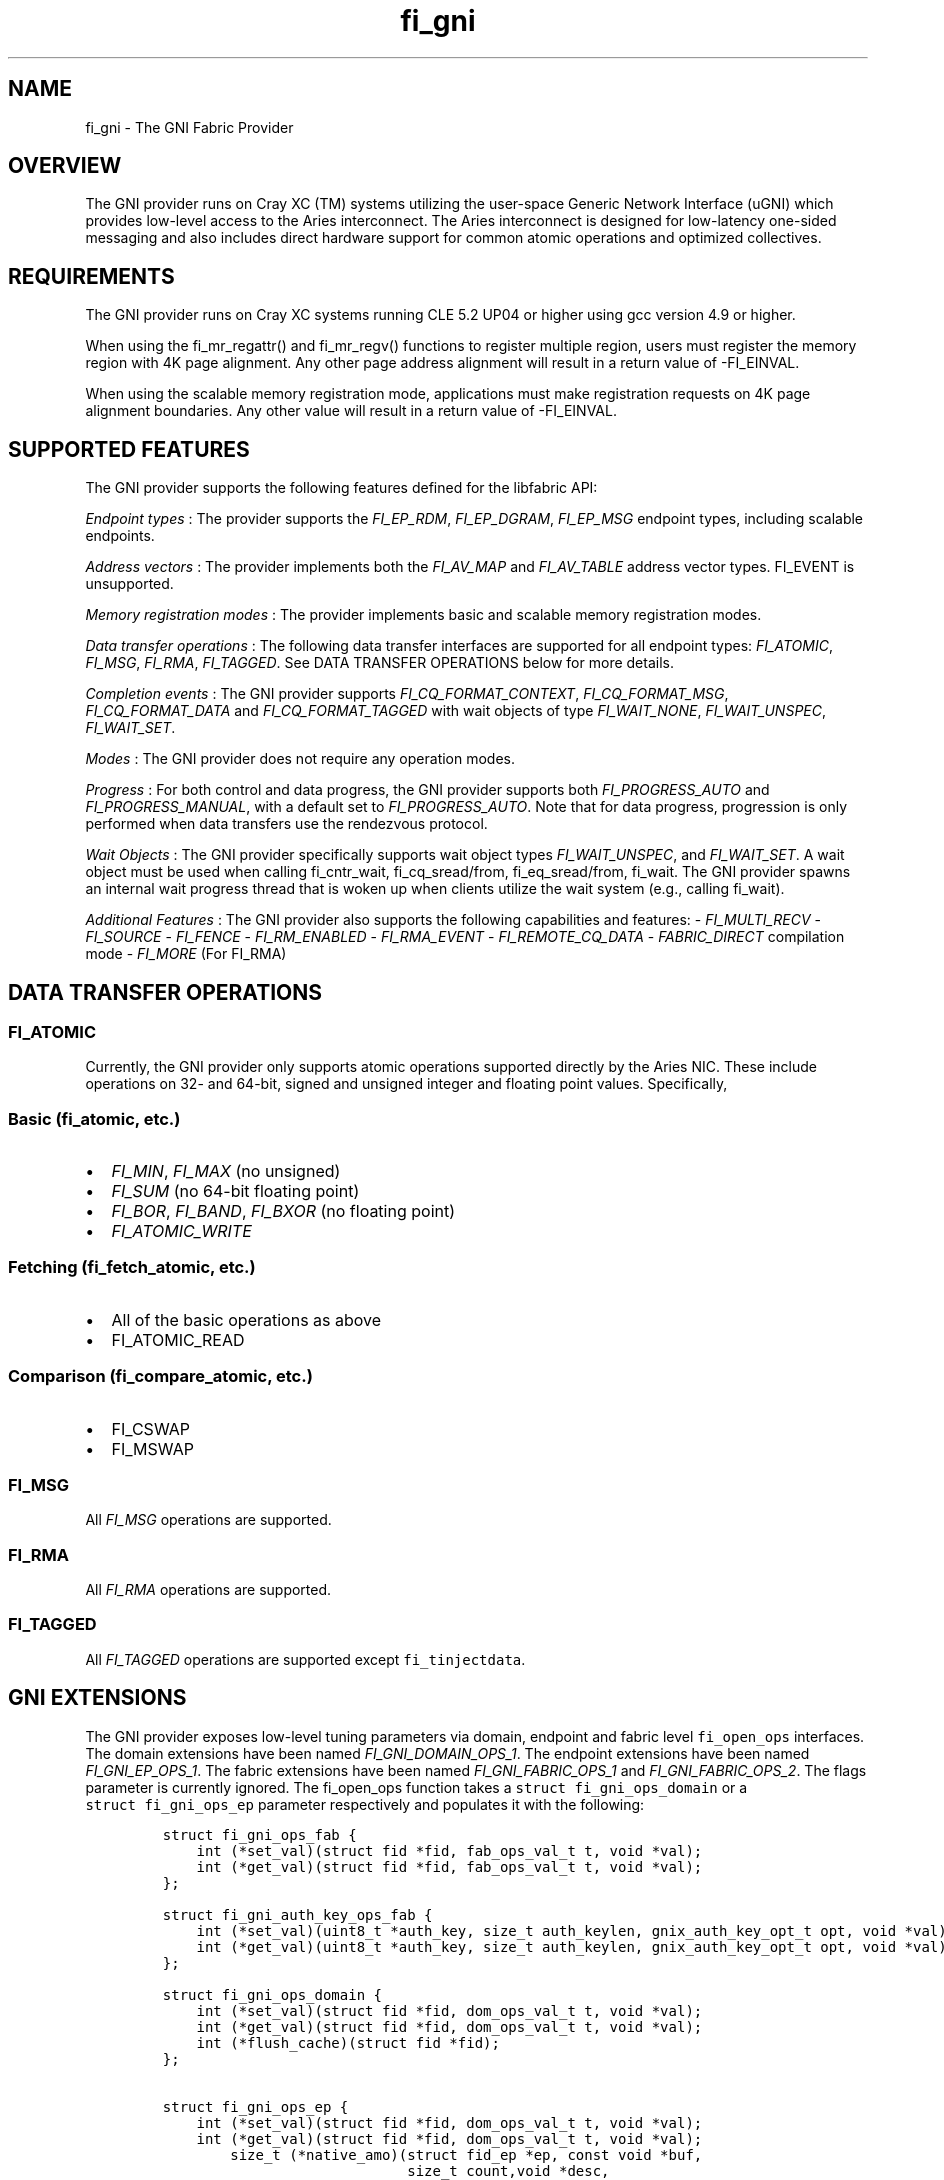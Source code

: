 .TH "fi_gni" "7" "2017\-12\-01" "Libfabric Programmer\[aq]s Manual" "\@VERSION\@"
.SH NAME
.PP
fi_gni \- The GNI Fabric Provider
.SH OVERVIEW
.PP
The GNI provider runs on Cray XC (TM) systems utilizing the user\-space
Generic Network Interface (uGNI) which provides low\-level access to the
Aries interconnect.
The Aries interconnect is designed for low\-latency one\-sided messaging
and also includes direct hardware support for common atomic operations
and optimized collectives.
.SH REQUIREMENTS
.PP
The GNI provider runs on Cray XC systems running CLE 5.2 UP04 or higher
using gcc version 4.9 or higher.
.PP
When using the fi_mr_regattr() and fi_mr_regv() functions to register
multiple region, users must register the memory region with 4K page
alignment.
Any other page address alignment will result in a return value of
\-FI_EINVAL.
.PP
When using the scalable memory registration mode, applications must make
registration requests on 4K page alignment boundaries.
Any other value will result in a return value of \-FI_EINVAL.
.SH SUPPORTED FEATURES
.PP
The GNI provider supports the following features defined for the
libfabric API:
.PP
\f[I]Endpoint types\f[] : The provider supports the \f[I]FI_EP_RDM\f[],
\f[I]FI_EP_DGRAM\f[], \f[I]FI_EP_MSG\f[] endpoint types, including
scalable endpoints.
.PP
\f[I]Address vectors\f[] : The provider implements both the
\f[I]FI_AV_MAP\f[] and \f[I]FI_AV_TABLE\f[] address vector types.
FI_EVENT is unsupported.
.PP
\f[I]Memory registration modes\f[] : The provider implements basic and
scalable memory registration modes.
.PP
\f[I]Data transfer operations\f[] : The following data transfer
interfaces are supported for all endpoint types: \f[I]FI_ATOMIC\f[],
\f[I]FI_MSG\f[], \f[I]FI_RMA\f[], \f[I]FI_TAGGED\f[].
See DATA TRANSFER OPERATIONS below for more details.
.PP
\f[I]Completion events\f[] : The GNI provider supports
\f[I]FI_CQ_FORMAT_CONTEXT\f[], \f[I]FI_CQ_FORMAT_MSG\f[],
\f[I]FI_CQ_FORMAT_DATA\f[] and \f[I]FI_CQ_FORMAT_TAGGED\f[] with wait
objects of type \f[I]FI_WAIT_NONE\f[], \f[I]FI_WAIT_UNSPEC\f[],
\f[I]FI_WAIT_SET\f[].
.PP
\f[I]Modes\f[] : The GNI provider does not require any operation modes.
.PP
\f[I]Progress\f[] : For both control and data progress, the GNI provider
supports both \f[I]FI_PROGRESS_AUTO\f[] and \f[I]FI_PROGRESS_MANUAL\f[],
with a default set to \f[I]FI_PROGRESS_AUTO\f[].
Note that for data progress, progression is only performed when data
transfers use the rendezvous protocol.
.PP
\f[I]Wait Objects\f[] : The GNI provider specifically supports wait
object types \f[I]FI_WAIT_UNSPEC\f[], and \f[I]FI_WAIT_SET\f[].
A wait object must be used when calling fi_cntr_wait, fi_cq_sread/from,
fi_eq_sread/from, fi_wait.
The GNI provider spawns an internal wait progress thread that is woken
up when clients utilize the wait system (e.g., calling fi_wait).
.PP
\f[I]Additional Features\f[] : The GNI provider also supports the
following capabilities and features: \- \f[I]FI_MULTI_RECV\f[] \-
\f[I]FI_SOURCE\f[] \- \f[I]FI_FENCE\f[] \- \f[I]FI_RM_ENABLED\f[] \-
\f[I]FI_RMA_EVENT\f[] \- \f[I]FI_REMOTE_CQ_DATA\f[] \-
\f[I]FABRIC_DIRECT\f[] compilation mode \- \f[I]FI_MORE\f[] (For FI_RMA)
.SH DATA TRANSFER OPERATIONS
.SS FI_ATOMIC
.PP
Currently, the GNI provider only supports atomic operations supported
directly by the Aries NIC.
These include operations on 32\- and 64\-bit, signed and unsigned
integer and floating point values.
Specifically,
.SS Basic (fi_atomic, etc.)
.IP \[bu] 2
\f[I]FI_MIN\f[], \f[I]FI_MAX\f[] (no unsigned)
.IP \[bu] 2
\f[I]FI_SUM\f[] (no 64\-bit floating point)
.IP \[bu] 2
\f[I]FI_BOR\f[], \f[I]FI_BAND\f[], \f[I]FI_BXOR\f[] (no floating point)
.IP \[bu] 2
\f[I]FI_ATOMIC_WRITE\f[]
.SS Fetching (fi_fetch_atomic, etc.)
.IP \[bu] 2
All of the basic operations as above
.IP \[bu] 2
FI_ATOMIC_READ
.SS Comparison (fi_compare_atomic, etc.)
.IP \[bu] 2
FI_CSWAP
.IP \[bu] 2
FI_MSWAP
.SS FI_MSG
.PP
All \f[I]FI_MSG\f[] operations are supported.
.SS FI_RMA
.PP
All \f[I]FI_RMA\f[] operations are supported.
.SS FI_TAGGED
.PP
All \f[I]FI_TAGGED\f[] operations are supported except
\f[C]fi_tinjectdata\f[].
.SH GNI EXTENSIONS
.PP
The GNI provider exposes low\-level tuning parameters via domain,
endpoint and fabric level \f[C]fi_open_ops\f[] interfaces.
The domain extensions have been named \f[I]FI_GNI_DOMAIN_OPS_1\f[].
The endpoint extensions have been named \f[I]FI_GNI_EP_OPS_1\f[].
The fabric extensions have been named \f[I]FI_GNI_FABRIC_OPS_1\f[] and
\f[I]FI_GNI_FABRIC_OPS_2\f[].
The flags parameter is currently ignored.
The fi_open_ops function takes a \f[C]struct\ fi_gni_ops_domain\f[] or a
\f[C]struct\ fi_gni_ops_ep\f[] parameter respectively and populates it
with the following:
.IP
.nf
\f[C]
struct\ fi_gni_ops_fab\ {
\ \ \ \ int\ (*set_val)(struct\ fid\ *fid,\ fab_ops_val_t\ t,\ void\ *val);
\ \ \ \ int\ (*get_val)(struct\ fid\ *fid,\ fab_ops_val_t\ t,\ void\ *val);
};

struct\ fi_gni_auth_key_ops_fab\ {
\ \ \ \ int\ (*set_val)(uint8_t\ *auth_key,\ size_t\ auth_keylen,\ gnix_auth_key_opt_t\ opt,\ void\ *val);
\ \ \ \ int\ (*get_val)(uint8_t\ *auth_key,\ size_t\ auth_keylen,\ gnix_auth_key_opt_t\ opt,\ void\ *val);
};

struct\ fi_gni_ops_domain\ {
\ \ \ \ int\ (*set_val)(struct\ fid\ *fid,\ dom_ops_val_t\ t,\ void\ *val);
\ \ \ \ int\ (*get_val)(struct\ fid\ *fid,\ dom_ops_val_t\ t,\ void\ *val);
\ \ \ \ int\ (*flush_cache)(struct\ fid\ *fid);
};

struct\ fi_gni_ops_ep\ {
\ \ \ \ int\ (*set_val)(struct\ fid\ *fid,\ dom_ops_val_t\ t,\ void\ *val);
\ \ \ \ int\ (*get_val)(struct\ fid\ *fid,\ dom_ops_val_t\ t,\ void\ *val);
\ \ \ \ \ \ \ \ size_t\ (*native_amo)(struct\ fid_ep\ *ep,\ const\ void\ *buf,
\ \ \ \ \ \ \ \ \ \ \ \ \ \ \ \ \ \ \ \ \ \ \ \ \ \ \ \ \ size_t\ count,void\ *desc,
\ \ \ \ \ \ \ \ \ \ \ \ \ \ \ \ \ \ \ \ \ \ \ \ \ \ \ \ \ fi_addr_t\ dest_addr,\ uint64_t\ addr,
\ \ \ \ \ \ \ \ \ \ \ \ \ \ \ \ \ \ \ \ \ \ \ \ \ \ \ \ \ uint64_t\ key,\ enum\ fi_datatype\ datatype,
\ \ \ \ \ \ \ \ \ \ \ \ \ \ \ \ \ \ \ \ \ \ \ \ \ \ \ \ \ enum\ gnix_fab_req_type\ req_type,
\ \ \ \ \ \ \ \ \ \ \ \ \ \ \ \ \ \ \ \ \ \ \ \ \ \ \ \ \ void\ *context);
};
\f[]
.fi
.PP
The \f[C]set_val\f[] function sets the value of a given parameter; the
\f[C]get_val\f[] function returns the current value.
.PP
For \f[I]FI_GNI_FABRIC_OPS_1\f[], the currently supported values are:
.PP
\f[I]GNI_WAIT_THREAD_SLEEP\f[] : Time in seconds for which the progress
thread will sleep between periods of inactivity.
.PP
\f[I]GNI_DEFAULT_USER_REGISTRATION_LIMIT\f[] : The number of user
registrations that an authorization key is limited to when using the
scalable memory mode, if not specified by the user during init.
.PP
\f[I]GNI_DEFAULT_PROV_REGISTRATION_LIMIT\f[] : The number of provider
registration that an authorization key is limited to when using the
scalable memory mode, if not specified by the user during init.
.PP
\f[I]GNI_WAIT_SHARED_MEMORY_TIMEOUT\f[] : The number of seconds that the
provider should wait when attempting to open mmap\[aq]d shared memory
files for internal mappings.
.PP
For \f[I]FI_GNI_FABRIC_OPS_2\f[], the currently supported values are:
.PP
\f[I]GNIX_USER_KEY_LIMIT\f[] : The number of user registrations that an
authorization key is limited to when using the scalable memory mode.
This may only be set prior to the first use of an authorization key in
the initialization of a domain, endpoint, or memory registration.
.PP
\f[I]GNIX_PROV_KEY_LIMIT\f[] : The number of provider registrations that
an authorization key is limited to when using the scalable memory mode.
This may only be set prior to the first use of an authorization key in
the initialization of a domain, endpoint, or memory registration.
.PP
For \f[I]FI_GNI_DOMAIN_OPS_1\f[], the currently supported values are:
.PP
\f[I]GNI_MSG_RENDEZVOUS_THRESHOLD\f[] : Threshold message size at which
a rendezvous protocol is used for \f[I]FI_MSG\f[] data transfers.
The value is of type uint32_t.
.PP
\f[I]GNI_RMA_RDMA_THRESHOLD\f[] : Threshold message size at which RDMA
is used for \f[I]FI_RMA\f[] data transfers.
The value is of type uint32_t.
.PP
\f[I]GNI_CONN_TABLE_INITIAL_SIZE\f[] : Initial size of the internal
table data structure used to manage connections.
The value is of type uint32_t.
.PP
\f[I]GNI_CONN_TABLE_MAX_SIZE\f[] : Maximum size of the internal table
data structure used to manage connections.
The value is of type uint32_t.
.PP
\f[I]GNI_CONN_TABLE_STEP_SIZE\f[] : Step size for increasing the size of
the internal table data structure used to manage internal GNI
connections.
The value is of type uint32_t.
.PP
\f[I]GNI_VC_ID_TABLE_CAPACITY\f[] : Size of the virtual channel (VC)
table used for managing remote connections.
The value is of type uint32_t.
.PP
\f[I]GNI_MBOX_PAGE_SIZE\f[] : Page size for GNI SMSG mailbox
allocations.
The value is of type uint32_t.
.PP
\f[I]GNI_MBOX_NUM_PER_SLAB\f[] : Number of GNI SMSG mailboxes per
allocation slab.
The value is of type uint32_t.
.PP
\f[I]GNI_MBOX_MAX_CREDIT\f[] : Maximum number of credits per GNI SMSG
mailbox.
The value is of type uint32_t.
.PP
\f[I]GNI_MBOX_MSG_MAX_SIZE\f[] : Maximum size of GNI SMSG messages.
The value is of type uint32_t.
.PP
\f[I]GNI_RX_CQ_SIZE\f[] : Recommended GNI receive CQ size.
The value is of type uint32_t.
.PP
\f[I]GNI_TX_CQ_SIZE\f[] : Recommended GNI transmit CQ size.
The value is of type uint32_t.
.PP
\f[I]GNI_MAX_RETRANSMITS\f[] : Maximum number of message retransmits
before failure.
The value is of type uint32_t.
.PP
\f[I]GNI_MR_CACHE_LAZY_DEREG\f[] : Enable or disable lazy deregistration
of memory.
The value is of type int32_t.
.PP
\f[I]GNI_MR_CACHE\f[] : Select the type of cache that the domain will
use.
Valid choices are the following: \[aq]internal\[aq], \[aq]udreg\[aq], or
\[aq]none\[aq].
\[aq]internal\[aq] refers to the GNI provider internal registration
cache.
\[aq]udreg\[aq] refers to a user level dreg library based cache.
Lastly, \[aq]none\[aq] refers to device direct registration without a
provider cache.
.PP
\f[I]GNI_MR_HARD_REG_LIMIT\f[] : Maximum number of registrations.
Applies only to the GNI provider cache.
The value is of type int32_t (\-1 for no limit).
.PP
\f[I]GNI_MR_SOFT_REG_LIMIT\f[] : Soft cap on the registration limit.
Applies only to the GNI provider cache.
The value is of type int32_t (\-1 for no limit).
.PP
\f[I]GNI_MR_HARD_STALE_REG_LIMIT\f[] : Maximum number of stale
registrations to be held in cache.
This applies to the GNI provider cache and the udreg cache.
The value is of type int32_t (\-1 for no limit for the GNI provider
cache and udreg cache values must be greater than 0).
.PP
\f[I]GNI_MR_UDREG_LIMIT\f[] : Maximum number of registrations.
Applies only to the udreg cache.
The value is of type int32_t.
The value must be greater than 0.
.PP
\f[I]GNI_XPMEM_ENABLE\f[] : Enable or disable use of XPMEM for on node
messages using the GNI provider internal rendezvous protocol.
The value is of type bool.
.PP
\f[I]GNI_DGRAM_PROGRESS_TIMEOUT\f[] : Controls timeout value in
milliseconds for the control progress thread.
The value is of type uint32_t.
.PP
The \f[C]flush_cache\f[] function allows the user to flush any stale
registration cache entries from the cache.
This has the effect of removing registrations from the cache that have
been deregistered with the provider, but still exist in case that they
may be reused in the near future.
Flushing the stale registrations forces hardware\-level deregistration
of the stale memory registrations and frees any memory related to those
stale registrations.
Only the provider\-level registration struct is freed, not the user
buffer associated with the registration.
The parameter for \f[C]flush_cache\f[] is a struct fid pointer to a
fi_domain.
The memory registration cache is tied to the domain, so issuing a
\f[C]flush_cache\f[] to the domain will flush the registration cache of
the domain.
.PP
For \f[I]FI_GNI_EP_OPS_1\f[], the currently supported values are:
\f[I]GNI_HASH_TAG_IMPL\f[] : Use a hashlist for the tag list
implementation.
The value is of type uint32_t.
.PP
The \f[C]native_amo\f[] function allows the user to call GNI native
atomics that are not implemented in the libfabric API.
The parameters for native_amo are the same as the fi_atomic function but
adds the following parameter:
.PP
\f[I]enum gnix_fab_req_type req_type\f[] : The req_type\[aq]s supported
with this call are GNIX_FAB_RQ_NAMO_AX (AND and XOR), and
GNIX_FAB_RQ_NAMO_AX_S (AND and XOR 32 bit), GNIX_FAB_RQ_NAMO_FAX (Fetch
AND and XOR) and GNIX_FAB_RQ_NAMO_FAX_S (Fetch AND and XOR 32 bit).
.SH NOTES
.PP
The default address format is FI_ADDR_GNI.
This is the only address format used within the GNI provider for message
passing.
FI_ADDR_STR is always parsed and converted to FI_ADDR_GNI for use within
the GNI provider.
.PP
\f[I]FI_ADDR_STR\f[] is formatted as follows:
gni;node;service;GNIX_AV_STR_ADDR_VERSION;device_addr;cdm_id;name_type;cm_nic_cdm_id;cookie;rx_ctx_cnt;key_offset
.PP
The GNI provider sets the domain attribute \f[I]cntr_cnt\f[] to the the
CQ limit divided by 2.
.PP
The GNI provider sets the domain attribute \f[I]cq_cnt\f[] to the CQ
limit divided by 2.
.PP
The GNI provider sets the domain attribute \f[I]ep_cnt\f[] to SIZE_MAX.
.PP
Completion queue events may report unknown source address information
when using \f[I]FI_SOURCE\f[].
The source address information will be reported in the err_data member
of the struct fi_cq_err_entry populated by fi_cq_readerr.
The err_data member will contain the source address information in the
FI_ADDR_GNI address format.
In order to populate the remote peer\[aq]s address vector with this
mechanism, the application must call fi_cq_readerr to get the source
address followed by fi_av_insert on the populated err_data member.
.PP
For FI_MULTI_RECV, the GNI provider generates a separate FI_MULTI_RECV
CQ event once the receive buffer has been consumed.
Also, owing to the out\-or\-order nature of the Cray network, the CQ
events associated with individual messages arriving in the receive
buffer may be generated out of order with respect to the offset into the
buffer into which the messages were received.
.PP
The GNI provider can use a maximum of 4K memory registrations per
\f[I]node\f[] when using scalable memory registration.
Please consider this limitation when placing multiple processes on each
node.
.PP
The GNI provider sets the default user registration limit to 192 when
using scalable memory registration, and sets the default provider
registration limit to 64.
These limits are directly associated with the authorization key in use
when creating the registration.
If no authorization key is used when creating the registration, the
registration is automatically bound to the same authorization key as the
domain to which the registration belongs.
.PP
When using scalable memory registration, the provider may make
registrations which consume some of the registrations set aside for the
provider.
This impacts the performance of FI_LOCAL_MR, which relies on
provider\-created registrations.
.PP
All memory registrations are associated with an authorization key,
whether it is the provider default key(keylen=0) or a user\-acquired key
(key!=NULL, keylen!=0).
Each authorization key is associated with a unique GNI network key.
A GNI network key can only accommodate a single memory mode, whether it
is basic, or scalable memory registration.
If a user attempts to open multiple domains using different memory modes
with the same authorization key, the provider will return \-FI_EINVAL.
.PP
When using scalable memory registration, the user may request keys
beginning at 0, and ending at the user registration limit for a given
authorization key.
.PP
When using scalable memory registration and fi_mr_refresh(), only
refresh the updated pages, not the entire registration.
If the entire registration is refreshed and some of the pages are not
mapped, then refresh will return \-FI_EFAULT.
.PP
Registration IDs for scalable memory registration are local to the node.
This means that the application is responsible for handing the
coordination of key selection.
.PP
The location of the authorization key mapping file can be controlled
through two environment variables, TMPDIR and GNIX_AK_FILENAME.
Setting TMPDIR to a non\-NULL value with change the directory for the
authorization key mapping file, and setting GNIX_AK_FILENAME to a
non\-NULL value will change the filename.
The default path for the authorization key mapping file is
\[aq]/tmp/gnix_vmdh_info\[aq].
The recommendation is that the user should not change these environment
variables unless necessary.
.SH KNOWN BUGS
.PP
The GNI provider currently treats the fi_shutdown() interface as a
strictly local operation.
That is, fi_shutdown() causes the local endpoint to be shut down, and a
shutdown event to be generated on the local EQ.
However, a connected remote peer endpoint is not notified of a call to
fi_shutdown().
.PP
The GNI provider does not currently handle the case when
FI_OPT_MULTI_RECV is set to 0 and will return \-FI_EINVAL if an
application attempts to set this value to zero.
.SH SEE ALSO
.PP
\f[C]fabric\f[](7), \f[C]fi_open_ops\f[](3), \f[C]fi_provider\f[](7),
\f[C]fi_getinfo\f[](3) \f[C]fi_atomic\f[](3)
.PP
For more information on uGNI, see \f[I]Using the GNI and DMAPP APIs\f[]
(S\-2446\-3103, Cray Inc.).
For more information on the GNI provider, see \f[I]An Implementation of
OFI libfabric in Support of Multithreaded PGAS Solutions\f[] (PGAS
\[aq]15).
.SH AUTHORS
OpenFabrics.
